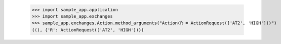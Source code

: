
        >>> import sample_app.application
        >>> import sample_app.exchanges
        >>> sample_app.exchanges.Action.method_arguments("Action(R = ActionRequest(['AT2', 'HIGH']))")
        ((), {'R': ActionRequest(['AT2', 'HIGH'])})
